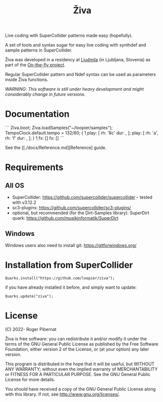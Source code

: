 #+title: Živa

Live coding with SuperCollider patterns made easy (hopefully).

A set of tools and syntax sugar for easy live coding with synthdef and sample patterns in SuperCollider.

Živa was developed in a residency at [[https://wiki.ljudmila.org/Research_residency:_Roger_Pibernat][Ljudmila]] (in Ljubljana, Slovenia) as part of the [[https://onthefly.space][On-the-fly project]].

Regular SuperCollider pattern and Ndef syntax can be used as parameters inside Živa functions.

/WARNING: This software is still under heavy development and might considerably change in future versions./

* Documentation

```
Ziva.boot;
Ziva.loadSamples("~/loopier/samples");
TempoClock.default.tempo = 132/60;
(
\d1 play: [
	\acid rh: '8c' dur: \fast,
];
\drums play: [
	\trikick rh: 'a',
	\trihh rh: 'f' dur: \fast,
];
)
\d1 fx: [\reverbL]
\drums fx: [\delay]
```

See the [[./docs/Reference.md][Reference] guide.

* Requirements
** All OS

    - SuperCollider: https://github.com/supercollider/supercollider - tested with v3.12.2
    - sc3-plugins: https://github.com/supercollider/sc3-plugins/
    - optional, but recommended (for the Dirt-Samples library): SuperDirt quark: https://github.com/musikinformatik/SuperDirt

** Windows
  Windows users also need to install git: https://gitforwindows.org/

* Installation from SuperCollider
#+begin_src sclang
Quarks.install("https://github.com/loopier/ziva");
#+end_src

if you have already installed it before, and simply want to update:

#+begin_src sclang
Quarks.update("ziva");
#+end_src

* License
(C) 2022- Roger Pibernat

Živa is free software: you can redistribute it and/or modify it
under the terms of the GNU General Public License as published by the
Free Software Foundation, either version 2 of the License, or (at your
option) any later version.

This program is distributed in the hope that it will be useful, but
WITHOUT ANY WARRANTY; without even the implied warranty of
MERCHANTABILITY or FITNESS FOR A PARTICULAR PURPOSE.  See the GNU
General Public License for more details.

You should have received a copy of the GNU General Public License
along with this library.  If not, see <http://www.gnu.org/licenses/>.
